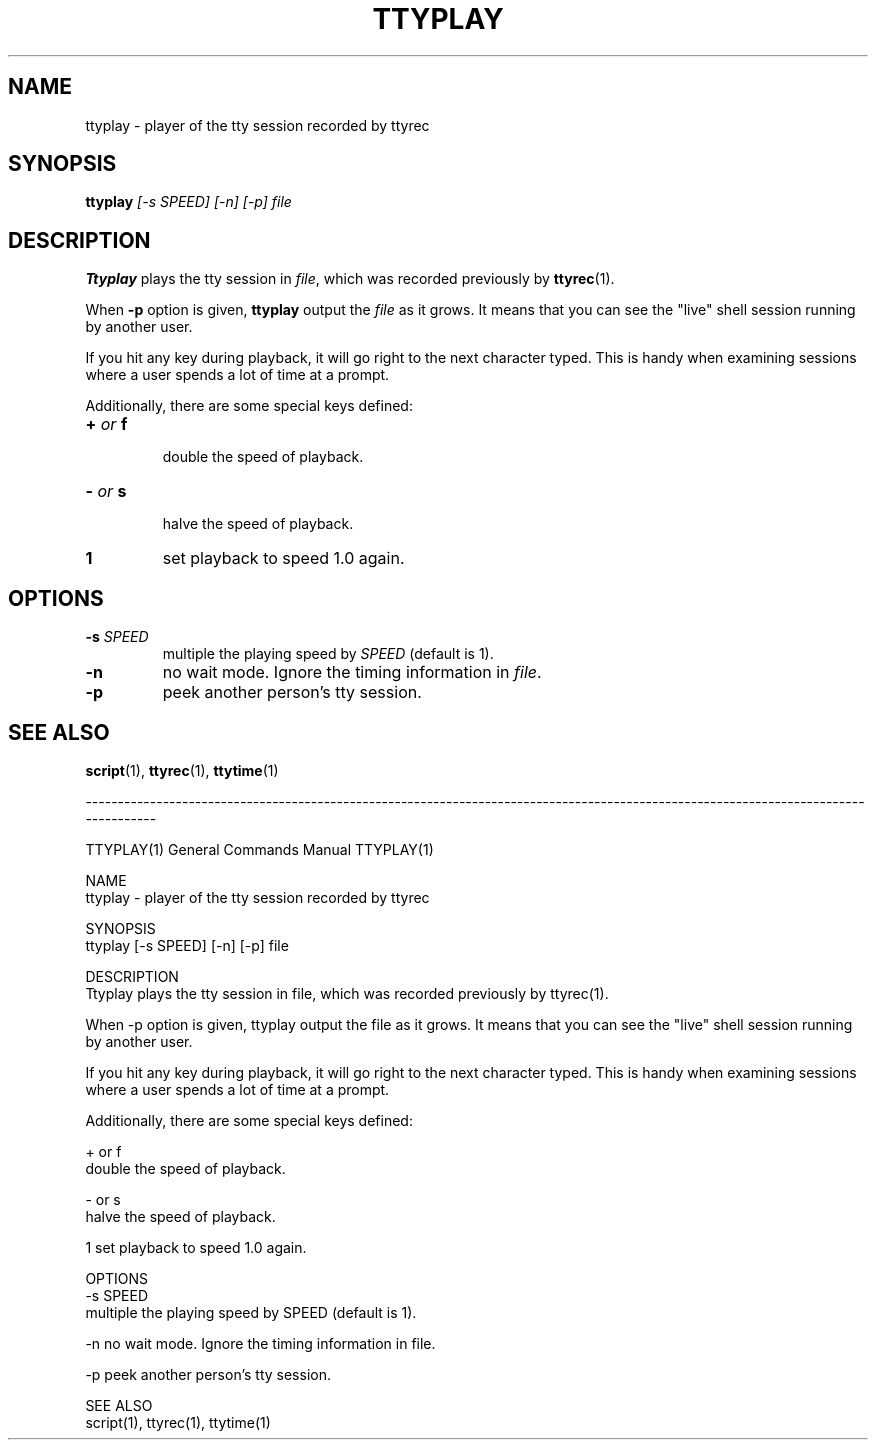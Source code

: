 .\"
.\" This manual page is written by NAKANO Takeo <nakano@webmasters.gr.jp>
.\"
.TH TTYPLAY 1
.SH NAME
ttyplay \- player of the tty session recorded by ttyrec
.SH SYNOPSIS
.br
.B ttyplay
.I [\-s SPEED] [\-n] [\-p] file
.br
.SH DESCRIPTION
.B Ttyplay
plays the tty session in
.IR file ,
which was recorded previously by
.BR ttyrec (1).
.PP
When
.B \-p
option is given,
.B ttyplay
output the
.I file
as it grows.
It means that you can see the "live" shell session 
running by another user.
.PP
If you hit any key during playback, it will go right to the next
character typed.  This is handy when examining sessions where a user
spends a lot of time at a prompt.
.PP
Additionally, there are some special keys defined:
.TP
.BI + " or " f
 double the speed of playback.
.TP
.BI \- " or " s
 halve the speed of playback.
.TP
.BI 1
set playback to speed 1.0 again.

.SH OPTIONS
.TP
.BI \-s " SPEED"
multiple the playing speed by
.I SPEED
(default is 1).
.TP
.B \-n
no wait mode.
Ignore the timing information in
.IR file .
.TP
.B \-p
peek another person's tty session.
.SH "SEE ALSO"
.BR script (1),
.BR ttyrec (1),
.BR ttytime (1)


------------------------------------------------------------------------------------------------------------------------------------

TTYPLAY(1)                                                                                            General Commands Manual                                                                                           TTYPLAY(1)

NAME
       ttyplay - player of the tty session recorded by ttyrec

SYNOPSIS
       ttyplay [-s SPEED] [-n] [-p] file

DESCRIPTION
       Ttyplay plays the tty session in file, which was recorded previously by ttyrec(1).

       When -p option is given, ttyplay output the file as it grows.  It means that you can see the "live" shell session running by another user.

       If you hit any key during playback, it will go right to the next character typed.  This is handy when examining sessions where a user spends a lot of time at a prompt.

       Additionally, there are some special keys defined:

       + or f
               double the speed of playback.

       - or s
               halve the speed of playback.

       1      set playback to speed 1.0 again.

OPTIONS
       -s SPEED
              multiple the playing speed by SPEED (default is 1).

       -n     no wait mode.  Ignore the timing information in file.

       -p     peek another person's tty session.

SEE ALSO
       script(1), ttyrec(1), ttytime(1)
